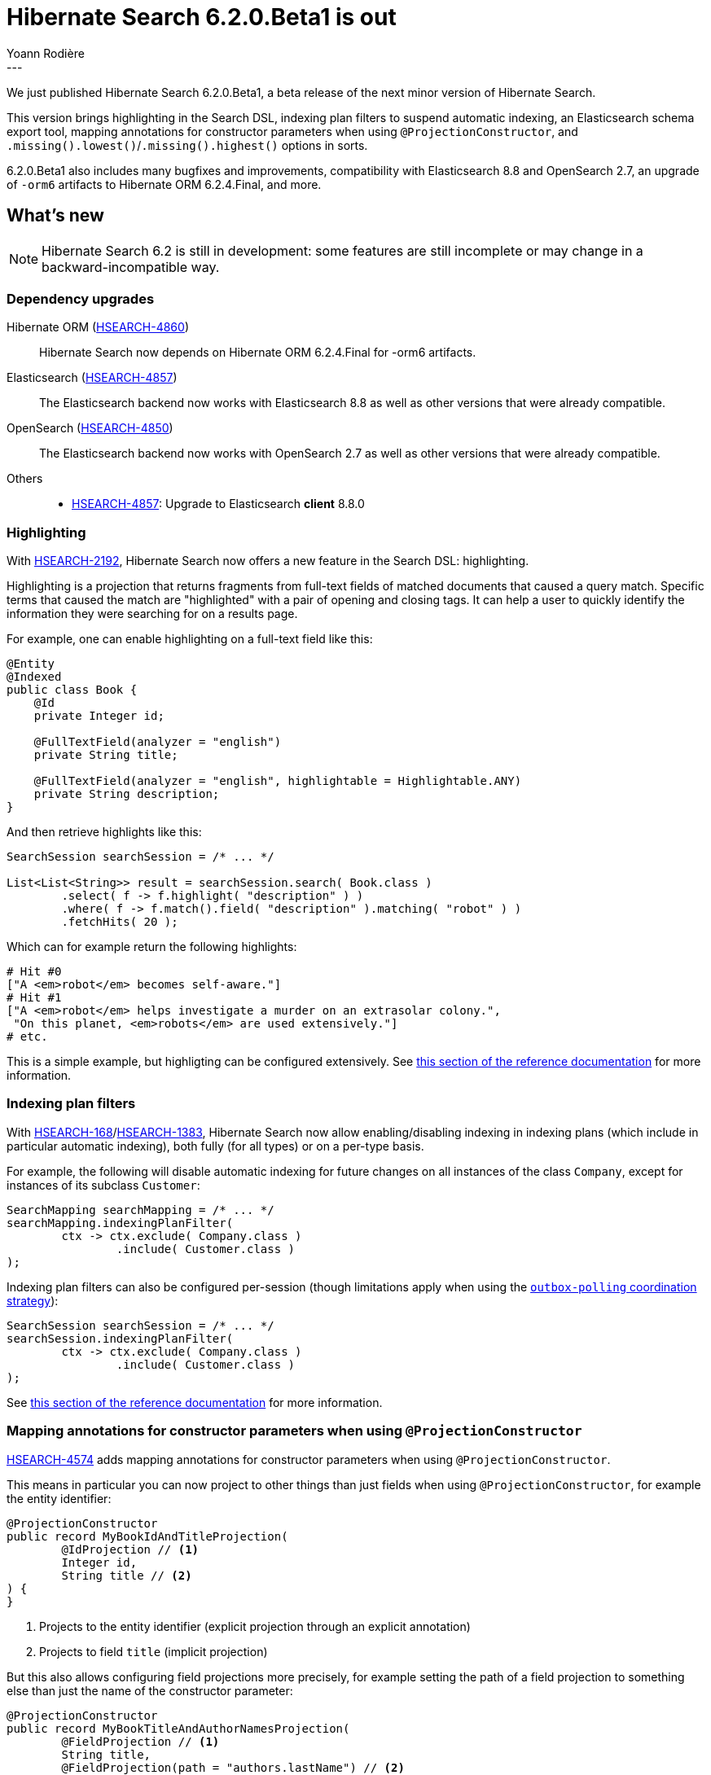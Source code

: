 = Hibernate Search 6.2.0.Beta1 is out
Yoann Rodière
:awestruct-tags: [ "Hibernate Search", "Lucene", "Elasticsearch", "Releases" ]
:awestruct-layout: blog-post
:hsearch-doc-url-prefix: https://docs.jboss.org/hibernate/search/6.2/reference/en-US/html_single/
:hsearch-jira-url-prefix: https://hibernate.atlassian.net/browse
:hsearch-version-family: 6.2
:hsearch-jira-project-id: 10061
:hsearch-jira-version-id: 32141
---

We just published Hibernate Search 6.2.0.Beta1,
a beta release of the next minor version of Hibernate Search.

This version brings highlighting in the Search DSL,
indexing plan filters to suspend automatic indexing,
an Elasticsearch schema export tool,
mapping annotations for constructor parameters when using `@ProjectionConstructor`,
and `.missing().lowest()`/`.missing().highest()` options in sorts.

6.2.0.Beta1 also includes many bugfixes and improvements,
compatibility with Elasticsearch 8.8 and OpenSearch 2.7,
an upgrade of `-orm6` artifacts to Hibernate ORM 6.2.4.Final,
and more.

== What's new

[NOTE]
====
Hibernate Search 6.2 is still in development:
some features are still incomplete or may change in a backward-incompatible way.
====

=== Dependency upgrades

[[orm-version]]
Hibernate ORM (link:{hsearch-jira-url-prefix}/HSEARCH-4860[HSEARCH-4860])::
Hibernate Search now depends on Hibernate ORM 6.2.4.Final for -orm6 artifacts.
[[elasticsearch-version]]
Elasticsearch (link:{hsearch-jira-url-prefix}/HSEARCH-4857[HSEARCH-4857])::
The Elasticsearch backend now works with Elasticsearch 8.8
as well as other versions that were already compatible.
[[opensearch-version]]
OpenSearch (link:{hsearch-jira-url-prefix}/HSEARCH-4850[HSEARCH-4850])::
The Elasticsearch backend now works with OpenSearch 2.7
as well as other versions that were already compatible.
[[others-version]]
Others::
* link:{hsearch-jira-url-prefix}/HSEARCH-4857[HSEARCH-4857]: Upgrade to Elasticsearch **client** 8.8.0

[[search-highlighting]]
=== Highlighting

With link:{hsearch-jira-url-prefix}/HSEARCH-2192[HSEARCH-2192], Hibernate Search now offers a new feature in the Search DSL: highlighting.

Highlighting is a projection that returns fragments from full-text fields of matched documents that caused a query match.
Specific terms that caused the match are "highlighted" with a pair of opening and closing tags.
It can help a user to quickly identify the information they were searching for on a results page.

For example, one can enable highlighting on a full-text field like this:

[source, JAVA, indent=0]
----
@Entity
@Indexed
public class Book {
    @Id
    private Integer id;

    @FullTextField(analyzer = "english")
    private String title;

    @FullTextField(analyzer = "english", highlightable = Highlightable.ANY)
    private String description;
}
----

And then retrieve highlights like this:

[source, JAVA, indent=0]
----
SearchSession searchSession = /* ... */

List<List<String>> result = searchSession.search( Book.class )
        .select( f -> f.highlight( "description" ) )
        .where( f -> f.match().field( "description" ).matching( "robot" ) )
        .fetchHits( 20 );
----

Which can for example return the following highlights:

[source, indent=0]
----
# Hit #0
["A <em>robot</em> becomes self-aware."]
# Hit #1
["A <em>robot</em> helps investigate a murder on an extrasolar colony.",
 "On this planet, <em>robots</em> are used extensively."]
# etc.
----

This is a simple example, but highligting can be configured extensively.
See link:{hsearch-doc-url-prefix}#search-dsl-highlighting[this section of the reference documentation]
for more information.

[[indexing-plan-filter]]
=== Indexing plan filters

With link:{hsearch-jira-url-prefix}/HSEARCH-168[HSEARCH-168]/link:{hsearch-jira-url-prefix}/HSEARCH-1383[HSEARCH-1383],
Hibernate Search now allow enabling/disabling indexing in indexing plans (which include in particular automatic indexing),
both fully (for all types) or on a per-type basis.

For example, the following will disable automatic indexing
for future changes on all instances of the class `Company`,
except for instances of its subclass `Customer`:

[source, JAVA, indent=0]
----
SearchMapping searchMapping = /* ... */
searchMapping.indexingPlanFilter(
        ctx -> ctx.exclude( Company.class )
                .include( Customer.class )
);
----

Indexing plan filters can also be configured per-session
(though limitations apply when using the link:{hsearch-doc-url-prefix}#coordination-outbox-polling[`outbox-polling` coordination strategy]):

[source, JAVA, indent=0]
----
SearchSession searchSession = /* ... */
searchSession.indexingPlanFilter(
        ctx -> ctx.exclude( Company.class )
                .include( Customer.class )
);
----

See link:{hsearch-doc-url-prefix}#indexing-plan-filter[this section of the reference documentation]
for more information.

[[mapping-projection]]
=== Mapping annotations for constructor parameters when using `@ProjectionConstructor`

link:{hsearch-jira-url-prefix}/HSEARCH-4574[HSEARCH-4574] adds mapping annotations for constructor parameters when using `@ProjectionConstructor`.

This means in particular you can now project to other things than just fields when using `@ProjectionConstructor`,
for example the entity identifier:

[source, JAVA, indent=0]
----
@ProjectionConstructor
public record MyBookIdAndTitleProjection(
        @IdProjection // <1>
        Integer id,
        String title // <2>
) {
}
----
<1> Projects to the entity identifier (explicit projection through an explicit annotation)
<2> Projects to field `title` (implicit projection)

But this also allows configuring field projections more precisely,
for example setting the path of a field projection to something else
than just the name of the constructor parameter:

[source, JAVA, indent=0]
----
@ProjectionConstructor
public record MyBookTitleAndAuthorNamesProjection(
        @FieldProjection // <1>
        String title,
        @FieldProjection(path = "authors.lastName") // <2>
        List<String> authorLastNames
) {
}
----
<1> Projects to field `title` (path derived from the name of the constructor parameter)
<2> Projects to field `authors.lastName` (explicit path)

See link:{hsearch-doc-url-prefix}#mapping-projection-inner-explicit[this section of the reference documentation]
for more information about this feature in general,
and link:{hsearch-doc-url-prefix}#search-dsl-projection[the documentation of each projection]
for more information about each available annotation.

[[search-dsl-improvements]]
=== Search DSL improvements

[[missing-lowest-highest]]
link:{hsearch-doc-url-prefix}#search-dsl-sort-common-missing[`.missing().lowest()`/`.missing().highest()` options] in sorts (link:{hsearch-jira-url-prefix}/HSEARCH-4149[HSEARCH-4149])::
When sorting on a field that may not have a value for some documents,
it was already possible to use `.missing().first()`/`.missing().last()`
to tell Hibernate Search to put such documents in first/last position (respectively),
regardless of sorting order (ascending/descending).
+
--
It is now possible, as an alternative, to use `.missing().lowest()`/`.missing().highest()`
to tell Hibernate Search to consider such documents as having the lowest/highest value (respectively),
taking into account sorting order (ascending/descending):

* `.missing().lowest()` puts documents with no value in the first position when using ascending order
or in the last position when using descending order.
* `.missing().highest()` puts documents with no value in the last position when using ascending order
or in the first position when using descending order.

This is mostly useful when the position of missing values is hardcoded,
but the sort order is given by the user:

[source, JAVA, indent=0]
----
SortOrder orderFromUser = /* ... */;
List<Book> hits = searchSession.search( Book.class )
        .where( f -> f.matchAll() )
        .sort( f -> f.field( "pageCount" ).missing().lowest().order( orderFromuser ) )
        .fetchHits( 20 );
----
--

[[elasticsearch-schema-export]]
=== Elasticsearch schema export

It is now possible to export the Elasticsearch schema that Hibernate Search expects to JSON files on the filesystem:

[source, JAVA, indent=0]
----
SearchSchemaManager schemaManager = searchSession.schemaManager();
schemaManager.exportExpectedSchema( Path.of( "mydirectory" ) );
----

The code above will result in a directory tree similar to this:

[source, indent=0]
----
# For the default backend: backend/indexes/<index-name>/<file>
mydirectory/backend/indexes/customer/create-index.json
mydirectory/backend/indexes/customer/create-index-query-params.json
mydirectory/backend/indexes/order/create-index.json
mydirectory/backend/indexes/order/create-index-query-params.json
# For additional named backends: backend/<backend-name>/indexes/<index-name>/<file>
mydirectory/backends/auth/indexes/user/create-index.json
mydirectory/backends/auth/indexes/user/create-index-query-params.json
mydirectory/backends/auth/indexes/usergroup/create-index.json
mydirectory/backends/auth/indexes/usergroup/create-index-query-params.json
----

See link:{hsearch-doc-url-prefix}#schema-management-export[this section of the reference documentation]
for more information.

[[other-changes]]
=== Other improvements and bug fixes

* link:{hsearch-jira-url-prefix}/HSEARCH-4808[HSEARCH-4808]:
Added a new configuration option for the Elasticsearch client's connection keep-alive:
link:{hsearch-doc-url-prefix}#backend-elasticsearch-configuration-connection-tuning[`hibernate.search.backend.max_keep_alive`].
* link:{hsearch-jira-url-prefix}/HSEARCH-4772[HSEARCH-4772]:
Reporting of non-fatal failures during mass indexing is now limited to a certain number of failures,
which will prevent those failures from flooding the logs.
The limit can be customized with link:{hsearch-doc-url-prefix}#indexing-massindexer-parameters[`MassIndexer#failureFloodingThreshold(long)`].
* link:{hsearch-jira-url-prefix}/HSEARCH-4843[HSEARCH-4843]:
The various module-specific `EntityReference` interfaces are now deprecated;
use the common `org.hibernate.search.engine.common.EntityReference` instead.
* link:{hsearch-jira-url-prefix}/HSEARCH-4827[HSEARCH-4827]:
The `object` projection will no longer allow inner projections that are not affected by nesting
(e.g. `id`, `score`, ...).
* link:{hsearch-jira-url-prefix}/HSEARCH-4803[HSEARCH-4803]:
Hibernate Search will now properly ignore internal ``ServiceConfigurationError``s when appropriate.
* link:{hsearch-jira-url-prefix}/HSEARCH-4825[HSEARCH-4825]:
Hibernate Search-generated Elasticsearch dynamic templates
will now be merged with those defined by link:{hsearch-doc-url-prefix}#backend-elasticsearch-mapping-custom[custom mappings],
instead of being erased as soon as a custom mapping are defined (even if those didn't mention any dynamic templates).
* link:{hsearch-jira-url-prefix}/HSEARCH-4853[HSEARCH-4853]:
Hibernate Search will now properly handle canonical record constructors used as projection constructors on JDK 21-ea+21 and above.

And more. For a full list of changes since the previous releases,
please see the link:https://hibernate.atlassian.net/issues/?jql=project={hsearch-jira-project-id}+AND+fixVersion={hsearch-jira-version-id}[release notes].

== How to get this release

All details are available and up to date on the
link:https://hibernate.org/search/releases/{hsearch-version-family}/#get-it[dedicated page on hibernate.org].

== Getting started, migrating

For new applications,
refer to the getting started guide:

* link:{hsearch-doc-url-prefix}#mapper-orm-getting-started[here for the Hibernate ORM integration]
* link:{hsearch-doc-url-prefix}#mapper-pojo-standalone-getting-started[here for the Standalone POJO Mapper]

For existing applications, Hibernate Search {hsearch-version-family} is a drop-in replacement for 6.1,
assuming you also upgrade the dependencies.
Information about deprecated configuration and API
is included in the https://docs.jboss.org/hibernate/search/{hsearch-version-family}/migration/html_single/[migration guide].

== Feedback, issues, ideas?

To get in touch, use the following channels:

* http://stackoverflow.com/questions/tagged/hibernate-search[hibernate-search tag on Stackoverflow] (usage questions)
* https://discourse.hibernate.org/c/hibernate-search[User forum] (usage questions, general feedback)
* https://hibernate.atlassian.net/browse/HSEARCH[Issue tracker] (bug reports, feature requests)
* http://lists.jboss.org/pipermail/hibernate-dev/[Mailing list] (development-related discussions)
